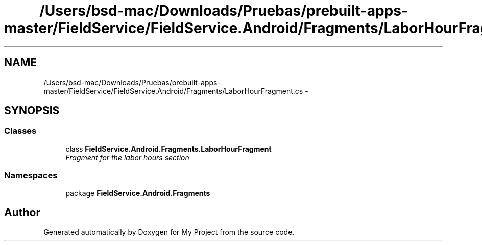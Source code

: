 .TH "/Users/bsd-mac/Downloads/Pruebas/prebuilt-apps-master/FieldService/FieldService.Android/Fragments/LaborHourFragment.cs" 3 "Tue Jul 1 2014" "My Project" \" -*- nroff -*-
.ad l
.nh
.SH NAME
/Users/bsd-mac/Downloads/Pruebas/prebuilt-apps-master/FieldService/FieldService.Android/Fragments/LaborHourFragment.cs \- 
.SH SYNOPSIS
.br
.PP
.SS "Classes"

.in +1c
.ti -1c
.RI "class \fBFieldService\&.Android\&.Fragments\&.LaborHourFragment\fP"
.br
.RI "\fIFragment for the labor hours section \fP"
.in -1c
.SS "Namespaces"

.in +1c
.ti -1c
.RI "package \fBFieldService\&.Android\&.Fragments\fP"
.br
.in -1c
.SH "Author"
.PP 
Generated automatically by Doxygen for My Project from the source code\&.
